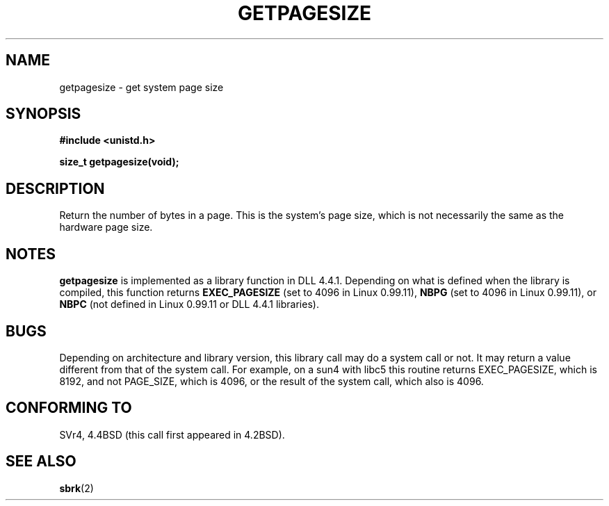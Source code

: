 .\" Hey Emacs! This file is -*- nroff -*- source.
.\"
.\" Copyright 1993 Rickard E. Faith (faith@cs.unc.edu)
.\" Portions from /usr/include/unistd.h are
.\"               Copyright (C) 1991, 1992 Free Software Foundation, Inc.
.\"
.\" Permission is granted to make and distribute verbatim copies of this
.\" manual provided the copyright notice and this permission notice are
.\" preserved on all copies.
.\"
.\" Permission is granted to copy and distribute modified versions of this
.\" manual under the conditions for verbatim copying, provided that the
.\" entire resulting derived work is distributed under the terms of a
.\" permission notice identical to this one
.\" 
.\" Since the Linux kernel and libraries are constantly changing, this
.\" manual page may be incorrect or out-of-date.  The author(s) assume no
.\" responsibility for errors or omissions, or for damages resulting from
.\" the use of the information contained herein.  The author(s) may not
.\" have taken the same level of care in the production of this manual,
.\" which is licensed free of charge, as they might when working
.\" professionally.
.\" 
.\" Formatted or processed versions of this manual, if unaccompanied by
.\" the source, must acknowledge the copyright and authors of this work.
.\"
.\" Modified Tue Oct 22 00:22:35 EDT 1996 by Eric S. Raymond <esr@thyrsus.com>
.TH GETPAGESIZE 2 "23 July 1993" "Linux 0.99.11" "Linux Programmer's Manual"
.SH NAME
getpagesize \- get system page size
.SH SYNOPSIS
.B #include <unistd.h>
.sp
.B size_t getpagesize(void);
.SH DESCRIPTION
Return the number of bytes in a page.  This is the system's page size,
which is not necessarily the same as the hardware page size.
.SH NOTES
.B getpagesize
is implemented as a library function in DLL 4.4.1.  Depending on what is
defined when the library is compiled, this function returns
.B EXEC_PAGESIZE
(set to 4096 in Linux 0.99.11),
.B NBPG
(set to 4096 in Linux 0.99.11), or
.B NBPC
(not defined in Linux 0.99.11 or DLL 4.4.1 libraries).
.SH BUGS
Depending on architecture and library version, this library call
may do a system call or not. It may return a value different
from that of the system call. For example, on a sun4 with libc5
this routine returns EXEC_PAGESIZE, which is 8192, and not
PAGE_SIZE, which is 4096, or the result of the system call,
which also is 4096.
.SH CONFORMING TO
SVr4, 4.4BSD (this call first appeared in 4.2BSD).
.SH "SEE ALSO"
.BR sbrk (2)
